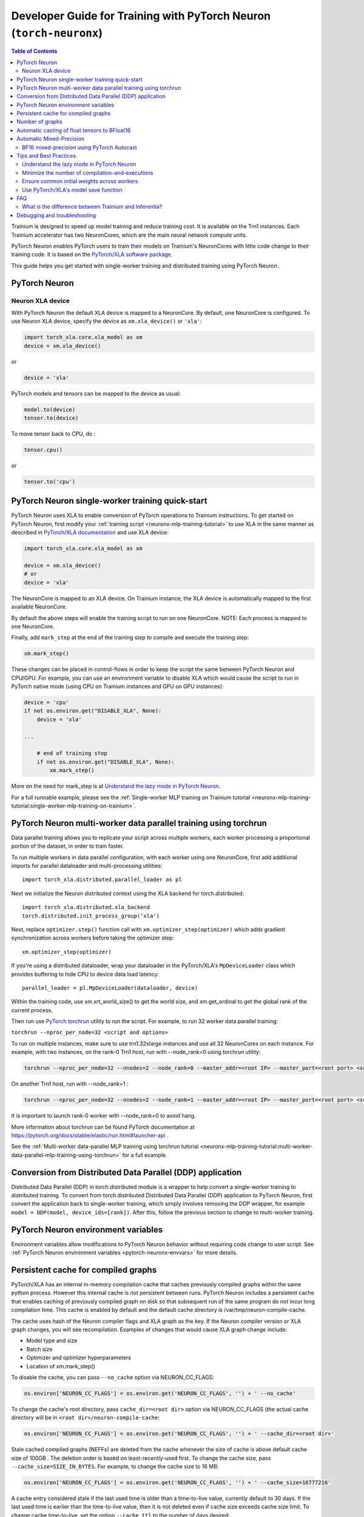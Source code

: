 .. _pytorch-neuronx-programming-guide:

Developer Guide for Training with PyTorch Neuron  (``torch-neuronx``)
=====================================================================


.. contents:: Table of Contents
   :local:
   :depth: 2


Trainium is designed to speed up model training and reduce training cost. It is available on the Trn1 instances. Each Trainium accelerator has two NeuronCores, which are the main neural network compute units.

PyTorch Neuron enables PyTorch users to train their models on Trainium's
NeuronCores with little code change to their training code. It is based
on the `PyTorch/XLA software package <https://pytorch.org/xla>`__.

This guide helps you get started with single-worker training and
distributed training using PyTorch Neuron.

PyTorch Neuron
--------------

Neuron XLA device
~~~~~~~~~~~~~~~~~

With PyTorch Neuron the default XLA device is mapped to a NeuronCore. By default, one NeuronCore is configured. To use Neuron XLA device, specify
the device as ``xm.xla_device()`` or ``'xla'``:

.. code:: python

   import torch_xla.core.xla_model as xm
   device = xm.xla_device()

or

.. code:: python

   device = 'xla'

PyTorch models and tensors can be mapped to the device as usual:

.. code:: python

   model.to(device)
   tensor.to(device)

To move tensor back to CPU, do :

.. code:: python

   tensor.cpu()

or

.. code:: python

   tensor.to('cpu')

PyTorch Neuron single-worker training quick-start
--------------------------------------------------------------

PyTorch Neuron uses XLA to enable conversion of
PyTorch operations to Trainium instructions. To get started on PyTorch
Neuron, first modify your :ref:`training script <neuronx-mlp-training-tutorial>` to
use XLA in the same manner as described in `PyTorch/XLA
documentation <https://pytorch.org/xla>`__ and
use XLA device:

.. code:: python

   import torch_xla.core.xla_model as xm

   device = xm.xla_device()
   # or
   device = 'xla'

The NeuronCore is mapped to an XLA device. On Trainium instance, the XLA device is automatically mapped to the first available NeuronCore.

By default the above steps will enable the training script to run on one
NeuronCore. NOTE: Each process is mapped to one NeuronCore.

Finally, add ``mark_step`` at the end of the training step to compile
and execute the training step:

.. code:: python

   xm.mark_step()

These changes can be placed in control-flows in order to keep the script
the same between PyTorch Neuron and CPU/GPU. For example, you can use an
environment variable to disable XLA which would cause the script to run
in PyTorch native mode (using CPU on Trainium instances and GPU on GPU
instances):

.. code:: python

   device = 'cpu'
   if not os.environ.get("DISABLE_XLA", None):
       device = 'xla'

   ...

       # end of training step 
       if not os.environ.get("DISABLE_XLA", None):
           xm.mark_step()

More on the need for mark_step is at `Understand the lazy mode in
PyTorch Neuron <#understand-the-lazy-mode-in-pytorch-neuron>`__.

For a full runnable example, please see the :ref:`Single-worker MLP training
on Trainium tutorial
<neuronx-mlp-training-tutorial:single-worker-mlp-training-on-trainium>`.

PyTorch Neuron multi-worker data parallel training using torchrun
-----------------------------------------------------------------

Data parallel training allows you to replicate your script across
multiple workers, each worker processing a proportional portion of the
dataset, in order to train faster.

To run multiple workers in data parallel configuration, with each worker
using one NeuronCore, first add additional imports for parallel
dataloader and multi-processing utilities:

::

   import torch_xla.distributed.parallel_loader as pl

Next we initialize the Neuron distributed context using the XLA backend for torch.distributed:

::

    import torch_xla.distributed.xla_backend
    torch.distributed.init_process_group('xla')

Next, replace ``optimizer.step()`` function call with
``xm.optimizer_step(optimizer)`` which adds gradient synchronization
across workers before taking the optimizer step:

::

   xm.optimizer_step(optimizer)

If you're using a distributed dataloader, wrap your dataloader in the
PyTorch/XLA's ``MpDeviceLoader`` class which provides buffering
to hide CPU to device data load latency:

::

   parallel_loader = pl.MpDeviceLoader(dataloader, device)

Within the training code, use xm.xrt_world_size() to get the world size,
and xm.get_ordinal to get the global rank of the current process.

Then run use `PyTorch
torchrun <https://pytorch.org/docs/stable/elastic/run.html#launcher-api>`__
utility to run the script. For example, to run 32 worker data parallel
training:

``torchrun --nproc_per_node=32 <script and options>``

To run on multiple instances, make sure to use trn1.32xlarge instances
and use all 32 NeuronCores on each instance. For example, with two instances, 
on the rank-0 Trn1 host, run with --node_rank=0  using torchrun utility:

.. code:: shell

    torchrun --nproc_per_node=32 --nnodes=2 --node_rank=0 --master_addr=<root IP> --master_port=<root port> <script and options>

On another Trn1 host, run with --node_rank=1 :

.. code:: shell

    torchrun --nproc_per_node=32 --nnodes=2 --node_rank=1 --master_addr=<root IP> --master_port=<root port> <script and options>

It is important to launch rank-0 worker with --node_rank=0  to avoid hang.

More information about torchrun can be found PyTorch documentation at
https://pytorch.org/docs/stable/elastic/run.html#launcher-api .

See the :ref:`Multi-worker data-parallel MLP training using torchrun
tutorial <neuronx-mlp-training-tutorial:multi-worker-data-parallel-mlp-training-using-torchrun>`
for a full example.

Conversion from Distributed Data Parallel (DDP) application
-----------------------------------------------------------

Distributed Data Parallel (DDP) in torch.distributed module is a wrapper
to help convert a single-worker training to distributed training. To
convert from torch.distributed Distributed Data Parallel (DDP)
application to PyTorch Neuron, first convert the application back to
single-worker training, which simply involves removing the DDP wrapper,
for example ``model = DDP(model, device_ids=[rank])``. After this,
follow the previous section to change to multi-worker training.

PyTorch Neuron environment variables
--------------------------------------

Environment variables allow modifications to PyTorch Neuron behavior
without requiring code change to user script. See :ref:`PyTorch Neuron environment variables <pytorch-neuronx-envvars>` for more details.

Persistent cache for compiled graphs
------------------------------------

PyTorch/XLA has an internal in-memory compilation cache that caches previously
compiled graphs within the same python process. However this internal
cache is not persistent between runs. PyTorch Neuron includes a
persistent cache that enables caching of previously compiled graph on disk so
that subsequent run of the same program do not incur long compilation
time. This cache is enabled by default and the default cache directory
is /var/tmp/neuron-compile-cache.

The cache uses hash of the Neuron compiler flags and XLA graph as the
key. If the Neuron compiler version or XLA graph changes, you will see
recompilation. Examples of changes that would cause XLA graph change
include:

-  Model type and size
-  Batch size
-  Optimizer and optimizer hyperparameters
-  Location of xm.mark_step()

To disable the cache, you can pass ``--no_cache`` option via NEURON_CC_FLAGS:

.. code:: python

   os.environ['NEURON_CC_FLAGS'] = os.environ.get('NEURON_CC_FLAGS', '') + ' --no_cache'

To change the cache's root directory, pass ``cache_dir=<root dir>``
option via NEURON_CC_FLAGS (the actual cache directory will be in
``<root dir>/neuron-compile-cache``:

.. code:: python

   os.environ['NEURON_CC_FLAGS'] = os.environ.get('NEURON_CC_FLAGS', '') + ' --cache_dir=<root dir>'

Stale cached compiled graphs (NEFFs) are deleted from the cache whenever
the size of cache is above default cache size of 100GB . The deletion
order is based on least-recently-used first. To change the cache size,
pass ``--cache_size=SIZE_IN_BYTES``. For example, to change the cache
size to 16 MB:

.. code:: python

   os.environ['NEURON_CC_FLAGS'] = os.environ.get('NEURON_CC_FLAGS', '') + ' --cache_size=16777216'

A cache entry considered stale if the last used time is older than a
time-to-live value, currently default to 30 days. If the last used time
is earlier than the time-to-live value, then it is not deleted even if
cache size exceeds cache size limit. To change cache time-to-live, set
the option ``--cache_ttl`` to the number of days desired:

.. code:: python

   os.environ['NEURON_CC_FLAGS'] = os.environ.get('NEURON_CC_FLAGS', '') + ' --cache_ttl=60'

If in some cases, the compilation failed because of an environment issue, and you want to retry compilation,
you can do so by adding ``--retry_failed_compilation``. This will retry the compilation even if there is a
failed NEFF in the cache.

.. code:: python

   os.environ['NEURON_CC_FLAGS'] = os.environ.get('NEURON_CC_FLAGS', '') + ' --retry_failed_compilation'

You can change the verbose level of the compiler by adding ``log_level`` to either ``WARNING``, ``INFO``
or ``ERROR``. This can be done as follows:

.. code:: python

   os.environ['NEURON_CC_FLAGS'] = os.environ.get('NEURON_CC_FLAGS', '') + ' --log_level=INFO'

Number of graphs
-----------------

PyTorch/XLA converts PyTorch's eager mode execution to lazy-mode
graph-based execution. During this process, there can be multiple graphs
compiled and executed if there are extra mark-steps or functions with
implicit mark-steps. Additionally, more graphs can be generated if there
are different execution paths taken due to control-flows.

Automatic casting of float tensors to BFloat16
----------------------------------------------

With PyTorch Neuron, the default behavior is for torch.float (FP32) and torch.double (FP64) tensors
to be mapped to torch.float in hardware. To reduce memory footprint and improve performance,
torch.float and torch.double tensors can automatically be converted to BFloat16 by setting
the environment variable ``XLA_USE_BF16=1``. Alternatively, torch.float can automatically be converted 
to BFloat16 and torch.double converted to FP32 by setting the environment variable ``XLA_DOWNCAST_BF16=1``.

Automatic Mixed-Precision
-------------------------

BF16 mixed-precision using PyTorch Autocast
~~~~~~~~~~~~~~~~~~~~~~~~~~~~~~~~~~~~~~~~~~~

By default, the compiler automatically cast internal FP32 operations to
BF16. You can disable this and allow PyTorch's BF16 mixed-precision to
do the casting. PyTorch's BF16 mixed-precision is achieved by casting
certain operations to operate BF16. We currently use CUDA's list of
operations that can operate in BF16:

(NOTE: Although convolution is in the list below, it is currently unsupported by Neuron. See :ref:`model-architecture-fit`)

.. code:: bash

   _convolution
   _convolution
   _convolution_nogroup
   conv1d
   conv2d
   conv3d
   conv_tbc
   conv_transpose1d
   conv_transpose2d
   conv_transpose3d
   convolution
   cudnn_convolution
   cudnn_convolution_transpose
   cudnn_convolution
   cudnn_convolution_transpose
   cudnn_convolution
   cudnn_convolution_transpose
   prelu
   addmm
   addmv
   addr
   matmul
   mm
   mv
   linear
   addbmm
   baddbmm
   bmm
   chain_matmul
   linalg_multi_dot

To enable PyTorch's BF16 mixed-precision, first turn off the Neuron
compiler auto-cast:

.. code:: python

   os.environ["NEURON_CC_FLAGS"] = "--auto-cast=none"

Next, overwrite torch.cuda.is_bf16_supported to return True:

.. code:: python

   torch.cuda.is_bf16_supported = lambda: True

Next, per recommendation from official PyTorch documentation, place only
the forward-pass of the training step in the torch.autocast scope:

.. code:: python

   with torch.autocast(dtype=torch.bfloat16, device_type='cuda'):
       # forward pass

The device type is CUDA because we are using CUDA's list of BF16
compatible operations as mentioned above.

Example showing the original training code snippet:

.. code:: python

   def train_loop_fn(train_loader):
       for i, data in enumerate(train_loader):
           inputs = data[0]
           labels = data[3]
           outputs = model(inputs, labels=labels)
           loss = outputs.loss/ flags.grad_acc_steps
           loss.backward()
           optimizer.step()
           xm.mark_step()               

The following shows the training loop modified to use BF16 autocast:

.. code:: python

   os.environ["NEURON_CC_FLAGS"] = "--auto-cast=none"

   def train_loop_fn(train_loader):
       for i, data in enumerate(train_loader):
           torch.cuda.is_bf16_supported = lambda: True
           with torch.autocast(dtype=torch.bfloat16, device_type='cuda'):
               inputs = data[0]
               labels = data[3]
               outputs = model(inputs, labels=labels)
           loss = outputs.loss/ flags.grad_acc_steps
           loss.backward()
           optimizer.step()
           xm.mark_step()        

For a full example of BF16 mixed-precision, see :ref:`PyTorch Neuron BERT Pretraining Tutorial <hf-bert-pretraining-tutorial>`.

See official PyTorch documentation for more details about
`torch.autocast <https://pytorch.org/docs/stable/amp.html#autocasting>`__
.

Tips and Best Practices
-----------------------

Understand the lazy mode in PyTorch Neuron
~~~~~~~~~~~~~~~~~~~~~~~~~~~~~~~~~~~~~~~~~~

One significant difference between PyTorch Neuron and native PyTorch is
that the PyTorch Neuron system runs in lazy mode while the native
PyTorch runs in eager mode. Tensors in lazy mode are placeholders for
building the computational graph until they are materialized after the
compilation and evaluation are complete. The PyTorch Neuron system
builds the computational graph on the fly when you call PyTorch APIs to
build the computation using tensors and operators. The computational
graph gets compiled and executed when ``xm.mark_step()`` is called
explicitly or implicitly by ``pl.MpDeviceLoader/pl.ParallelLoader``, or
when you explicitly request the value of a tensor such as by calling
``loss.item()`` or ``print(loss)``.

.. _minimize-the-number-of-compilation-and-executions:

Minimize the number of compilation-and-executions
~~~~~~~~~~~~~~~~~~~~~~~~~~~~~~~~~~~~~~~~~~~~~~~~~

For best performance, you should keep in mind the possible ways to
initiate compilation-and-executions as described in `Understand the lazy
mode in PyTorch/XLA <#understand-the-lazy-mode-in-pytorch-neuron>`__ and
should try to minimize the number of compilation-and-executions.
Ideally, only one compilation-and-execution is necessary per training
iteration and is initiated automatically by
``pl.MpDeviceLoader/pl.ParallelLoader``. The ``MpDeviceLoader`` is
optimized for XLA and should always be used if possible for best
performance. During training, you might want to examine some
intermediate results such as loss values. In such case, the printing of
lazy tensors should be wrapped using ``xm.add_step_closure()`` to avoid
unnecessary compilation-and-executions.

Ensure common initial weights across workers
~~~~~~~~~~~~~~~~~~~~~~~~~~~~~~~~~~~~~~~~~~~~

To achieve best accuracy during data parallel training, all workers need
to have the same initial parameter states. This can be achieved by using
the same seed across the workers. In the case of HuggingFace library,
the set_seed function can be used.
(https://github.com/pytorch/xla/issues/3216).

Use PyTorch/XLA's model save function
~~~~~~~~~~~~~~~~~~~~~~~~~~~~~~~~~~~~~

To avoid problems with saving and loading checkpoints, make sure you use
PyTorch/XLA's model save function to properly checkpoint your model. For
more information about the function, see
`torch_xla.core.xla_model.save <https://pytorch.org/xla/release/1.9/index.html#torch_xla.core.xla_model.save>`__
in the *PyTorch on XLA Devices* documentation.

When training using multiple devices, ``xla_model.save`` can result in high host memory usage. If you see such high usage 
causing the host to run out of memory, please use `torch_xla.utils.serialization.save <https://pytorch.org/xla/release/1.9/index.html#torch_xla.utils.serialization.save>`__ .
This would save the model in a serialized manner. When saved using the ``serialization.save`` api, the model should 
be loaded using ``serialization.load`` api. More information on this here: `Saving and Loading Tensors <https://pytorch.org/xla/release/1.9/index.html#saving-and-loading-xla-tensors>`__


FAQ
---

What is the difference between Trainium and Inferentia?
~~~~~~~~~~~~~~~~~~~~~~~~~~~~~~~~~~~~~~~~~~~~~~~~~~~~~~~

Trainium is an accelerator designed to speed up training, whereas
Inferentia is an accelerator designed to speed up inference.

Debugging and troubleshooting
-----------------------------

To debug on PyTorch Neuron, please follow the :ref:`debug
guide <./pytorch-neuron-debug.html>`.

